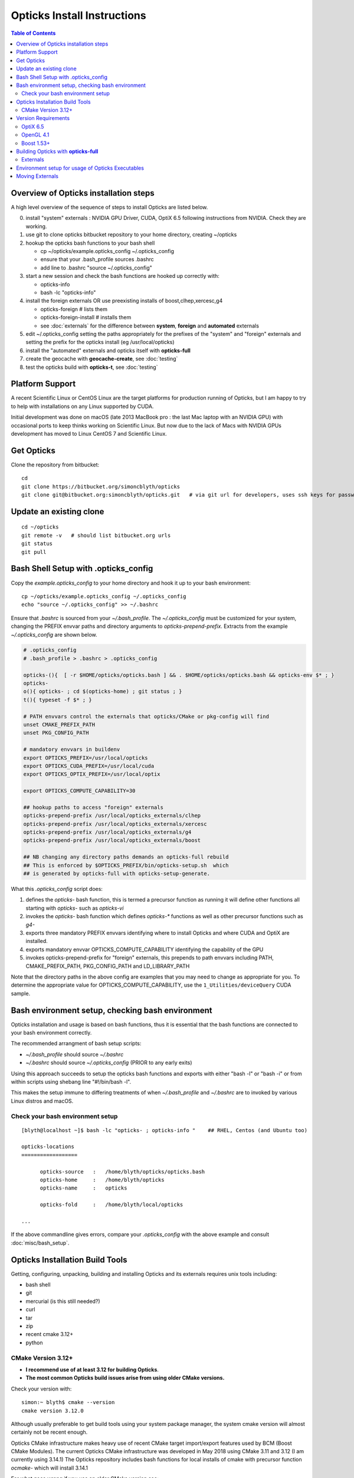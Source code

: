 Opticks Install Instructions
==================================


.. contents:: Table of Contents
   :depth: 2


Overview of Opticks installation steps
----------------------------------------------

A high level overview of the sequence of steps to install Opticks are listed below.


0. install "system" externals : NVIDIA GPU Driver, CUDA, OptiX 6.5  
   following instructions from NVIDIA. Check they are working.
1. use git to clone opticks bitbucket repository to your home directory, creating ~/opticks
2. hookup the opticks bash functions to your bash shell 
  
   * cp ~/opticks/example.opticks_config ~/.opticks_config
   * ensure that your .bash_profile sources .bashrc
   * add line to .bashrc "source ~/.opticks_config"

3. start a new session and check the bash functions are hooked up correctly with:

   * opticks-info
   * bash -lc "opticks-info"

4. install the foreign externals OR use preexisting installs of boost,clhep,xercesc,g4

   * opticks-foreign     # lists them 
   * opticks-foreign-install    # installs them 
   * see :doc:`externals` for the difference between **system**, **foreign** and **automated** externals 

5. edit ~/.opticks_config setting the paths appropriately for the 
   prefixes of the "system" and "foreign" externals and setting 
   the prefix for the opticks install (eg /usr/local/opticks)

6. install the "automated" externals and opticks itself with **opticks-full**

7. create the geocache with **geocache-create**, see :doc:`testing`

8. test the opticks build with **opticks-t**, see :doc:`testing`


Platform Support
--------------------

A recent Scientific Linux or CentOS Linux are the target platforms for production running of Opticks, 
but I am happy to try to help with installations on any Linux supported by CUDA.

Initial development was done on macOS (late 2013 MacBook pro : the last Mac laptop with an NVIDIA GPU) 
with occasional ports to keep thinks working on Scientific Linux. But now due to the lack of Macs 
with NVIDIA GPUs development has moved to Linux CentOS 7 and Scientific Linux.


Get Opticks 
------------

Clone the repository from bitbucket::

   cd 
   git clone https://bitbucket.org/simoncblyth/opticks
   git clone git@bitbucket.org:simoncblyth/opticks.git   # via git url for developers, uses ssh keys for passwordless pushes


Update an existing clone
---------------------------

::

    cd ~/opticks
    git remote -v   # should list bitbucket.org urls 
    git status
    git pull 



Bash Shell Setup with .opticks_config
---------------------------------------

Copy the `example.opticks_config` to your home directory and hook it up to your
bash environment::

   cp ~/opticks/example.opticks_config ~/.opticks_config
   echo "source ~/.opticks_config" >> ~/.bashrc 

Ensure that `.bashrc` is sourced from your `~/.bash_profile`.  The `~/.opticks_config` 
must be customized for your system, changing the PREFIX envvar paths and directory arguments to `opticks-prepend-prefix`.
Extracts from the example `~/.opticks_config` are shown below.

.. code-block:: sh

    # .opticks_config
    # .bash_profile > .bashrc > .opticks_config

    opticks-(){  [ -r $HOME/opticks/opticks.bash ] && . $HOME/opticks/opticks.bash && opticks-env $* ; }
    opticks-
    o(){ opticks- ; cd $(opticks-home) ; git status ; }
    t(){ typeset -f $* ; }

    # PATH envvars control the externals that opticks/CMake or pkg-config will find  
    unset CMAKE_PREFIX_PATH
    unset PKG_CONFIG_PATH

    # mandatory envvars in buildenv 
    export OPTICKS_PREFIX=/usr/local/opticks
    export OPTICKS_CUDA_PREFIX=/usr/local/cuda
    export OPTICKS_OPTIX_PREFIX=/usr/local/optix

    export OPTICKS_COMPUTE_CAPABILITY=30

    ## hookup paths to access "foreign" externals 
    opticks-prepend-prefix /usr/local/opticks_externals/clhep
    opticks-prepend-prefix /usr/local/opticks_externals/xercesc
    opticks-prepend-prefix /usr/local/opticks_externals/g4
    opticks-prepend-prefix /usr/local/opticks_externals/boost

    ## NB changing any directory paths demands an opticks-full rebuild 
    ## This is enforced by $OPTICKS_PREFIX/bin/opticks-setup.sh  which 
    ## is generated by opticks-full with opticks-setup-generate.



What this `.opticks_config` script does:

1. defines the `opticks-` bash function, this is termed a precursor function as running it will define other functions all starting with *opticks-* such as *opticks-vi*
2. invokes the `opticks-` bash function which defines `opticks-*` functions as well as other precursor functions such as `g4-`
3. exports three mandatory PREFIX envvars identifying where to install Opticks and where CUDA and OptiX are installed.
4. exports mandatory envvar OPTICKS_COMPUTE_CAPABILITY identifying the capability of the GPU

5. invokes opticks-prepend-prefix for "foreign" externals, this
   prepends to path envvars including PATH, CMAKE_PREFIX_PATH, PKG_CONFIG_PATH and LD_LIBRARY_PATH


Note that the directory paths in the above config are examples that you may need to change as appropriate for you.
To determine the appropriate value for OPTICKS_COMPUTE_CAPABILITY, use the ``1_Utilities/deviceQuery`` CUDA sample.


Bash environment setup, checking bash environment
--------------------------------------------------

Opticks installation and usage is based on bash functions, thus it 
is essential that the bash functions are connected to your
bash environment correctly.

The recommended arrangment of bash setup scripts:

* `~/.bash_profile` should source `~/.bashrc`
* `~/.bashrc` should source `~/.opticks_config` (PRIOR to any early exits)

Using this approach succeeds to setup the opticks bash functions
and exports with either "bash -l" or "bash -i" or from within
scripts using shebang line "#!/bin/bash -l". 

This makes the setup immune to differing treatments of when 
`~/.bash_profile` and `~/.bashrc` are to invoked by various Linux 
distros and macOS. 


Check your bash environment setup
~~~~~~~~~~~~~~~~~~~~~~~~~~~~~~~~~~~~

::

    [blyth@localhost ~]$ bash -lc "opticks- ; opticks-info "    ## RHEL, Centos (and Ubuntu too)

    opticks-locations
    ==================

          opticks-source   :   /home/blyth/opticks/opticks.bash
          opticks-home     :   /home/blyth/opticks
          opticks-name     :   opticks

          opticks-fold     :   /home/blyth/local/opticks
 
    ...

If the above commandline gives errors, compare your *.opticks_config* with 
the above example and consult :doc:`misc/bash_setup`. 


Opticks Installation Build Tools
--------------------------------

Getting, configuring, unpacking, building and installing Opticks and
its externals requires unix tools including:

* bash shell
* git 
* mercurial (is this still needed?)
* curl
* tar
* zip
* recent cmake 3.12+
* python


CMake Version 3.12+
~~~~~~~~~~~~~~~~~~~~~~

* **I recommend use of at least 3.12 for building Opticks**.
* **The most common Opticks build issues arise from using older CMake versions.** 

Check your version with::

    simon:~ blyth$ cmake --version
    cmake version 3.12.0

Although usually preferable to get build tools using your system 
package manager, the system cmake version will almost certainly 
not be recent enough. 

Opticks CMake infrastructure makes heavy use of recent CMake target 
import/export features used by BCM (Boost CMake Modules).
The current Opticks CMake infrastructure was developed in May 2018 
using CMake 3.11 and 3.12 (I am currently using 3.14.1)
The Opticks repository includes bash functions for local installs of 
cmake with precursor function *ocmake-* which will install 3.14.1

For what goes wrong if you use an older CMake version see:

* ``notes/issues/cmake_target_link_libraries_for_imported_target.rst``


To install CMake 3.14.1::

    [blyth@localhost opticks]$ ocmake-     ## run precursor function that defines the others
    [blyth@localhost opticks]$ ocmake-vi   ## take a look at the bash functions 
    [blyth@localhost opticks]$ ocmake-info  
    ocmake-info
    ============

    ocmake-vers : 3.14.1
    ocmake-nam  : cmake-3.14.1
    ocmake-url  : https://github.com/Kitware/CMake/releases/download/v3.14.1/cmake-3.14.1.tar.gz
    ocmake-dir  : /home/blyth/local/opticks/externals/cmake/cmake-3.14.1

    [blyth@localhost opticks]$ ocmake--    ## downloads, configures, builds, installs

After installation you will need to adjust you PATH to 
use the newer *cmake* binary. Check with::

    which cmake
    cmake --version 



Version Requirements
------------------------

For details, see :doc:`externals`

OptiX 6.5 
~~~~~~~~~~

The latest OptiX 7.1 is not yet supported.  

OpenGL 4.1
~~~~~~~~~~~~

Opticks uses GLSL shaders with version 410, corresponding to at least OpenGL 4.1


Boost 1.53+
~~~~~~~~~~~~

The recommended minimum boost version is 1.53 as that is what I am using. 
You might be able to survive with an earlier version, 
but anything before 1.41 is known not to work. 



Building Opticks with **opticks-full**
-----------------------------------------

Once you have the necessary build tools and the pre-requisites you 
can download and install the externals and build Opticks itself with::

   opticks-
   opticks-full   

Note that repeating *opticks-full* will wipe the Opticks build directory 
and run again from scratch. 

After the first full build, much faster update builds can be done with::

   opticks--


Externals 
~~~~~~~~~~~~

The *opticks-full* command automatically downloads and installs the **automated** 
external packages into the places required by Opticks.  See :doc:`externals`.



Environment setup for usage of Opticks Executables
-----------------------------------------------------

During installation an opticks-setup.sh script is generated 
at path $OPTICKS_PREFIX/bin/opticks-setup.sh.
Sourcing this script sets up the paths to allow usage of Opticks executables.::

    source $OPTICKS_PREFIX/bin/opticks-setup.sh

Once the setup is working for you, avoid the output on starting each 
session by redirecting the stdout::

    source $OPTICKS_PREFIX/bin/opticks-setup.sh 1> /dev/null 

The *example.opticks_config* includes these lines already. 



Moving Externals
------------------

The opticks-setup.sh script complains regarding BUILD_CMAKE_PREFIX_PATH / BUILD_PKG_CONFIG_PATH 
captured at generation not matching the current envvars then the script 
can be regenerated with "opticks-setup-generate".

When moving around externals, it is necessary to change the build environment
using opticks-prepend-prefix eg:: 

    ## hookup paths to access "foreign" externals 
    opticks-prepend-prefix /usr/local/opticks_externals/clhep
    opticks-prepend-prefix /usr/local/opticks_externals/xercesc
    opticks-prepend-prefix /usr/local/opticks_externals/g4 
    opticks-prepend-prefix /usr/local/opticks_externals/boost

After that it is necessary to cleaninstall Opticks with::

    o   
    om- 
    om-cleaninstall








